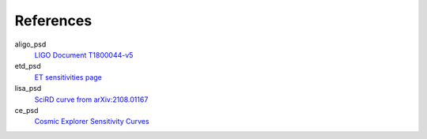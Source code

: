 References
----------
aligo_psd
  `LIGO Document T1800044-v5 <https://dcc.ligo.org/LIGO-T1800044/public>`_
etd_psd
  `ET sensitivities page <http://www.et-gw.eu/index.php/etsensitivities>`_
lisa_psd
  `SciRD curve from arXiv:2108.01167 <https://arxiv.org/abs/2108.01167>`_
ce_psd
  `Cosmic Explorer Sensitivity Curves <https://dcc.cosmicexplorer.org/CE-T2000017/public>`_
